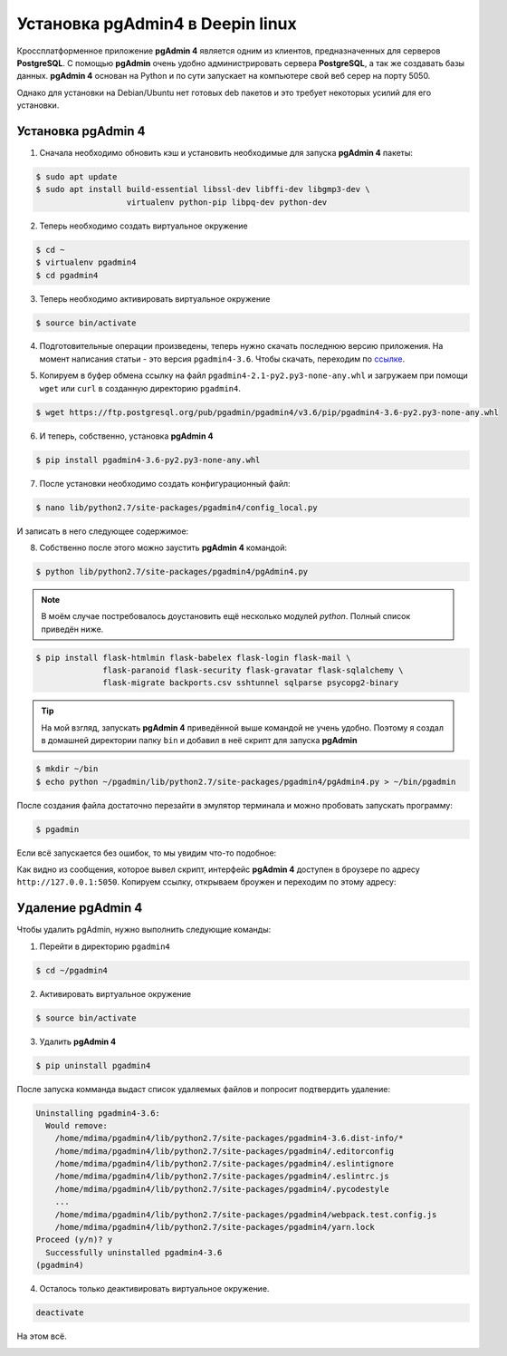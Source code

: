 Установка pgAdmin4 в Deepin linux
=================================

Кроссплатформенное приложение **pgAdmin 4** является одним из клиентов, предназначенных для серверов **PostgreSQL**. С помощью **pgAdmin** очень удобно администрировать сервера **PostgreSQL**, а так же создавать базы данных. **pgAdmin 4** основан на Python и по сути запускает на компьютере свой веб серер на порту 5050.

Однако для установки на Debian/Ubuntu нет готовых deb пакетов и это требует некоторых усилий для его установки.

Установка pgAdmin 4
-------------------

1. Сначала необходимо обновить кэш и установить необходимые для запуска **pgAdmin 4** пакеты:

.. code-block:: console

   $ sudo apt update
   $ sudo apt install build-essential libssl-dev libffi-dev libgmp3-dev \
                      virtualenv python-pip libpq-dev python-dev

2. Теперь необходимо создать виртуальное окружение

.. code-block:: console

   $ cd ~
   $ virtualenv pgadmin4
   $ cd pgadmin4

3. Теперь необходимо активировать виртуальное окружение

.. code-block:: console

   $ source bin/activate

4. Подготовительные операции произведены, теперь нужно скачать последнюю версию приложения. На момент написания статьи - это версия ``pgadmin4-3.6``. Чтобы скачать, переходим по ссылке_.

.. _ссылке: https://www.postgresql.org/ftp/pgadmin/pgadmin4/v3.6/pip/

.. image:: .images/pgadmin-01.png
   :alt: Загрузка последней версии
   :align: center

5. Копируем в буфер обмена ссылку на файл ``pgadmin4-2.1-py2.py3-none-any.whl`` и загружаем при помощи ``wget`` или ``curl`` в созданную директорию ``pgadmin4``.

.. code-block:: console

   $ wget https://ftp.postgresql.org/pub/pgadmin/pgadmin4/v3.6/pip/pgadmin4-3.6-py2.py3-none-any.whl

6. И теперь, собственно, установка **pgAdmin 4**

.. code-block:: console

   $ pip install pgadmin4-3.6-py2.py3-none-any.whl

7. После установки необходимо создать конфигурационный файл:

.. code-block:: console

   $ nano lib/python2.7/site-packages/pgadmin4/config_local.py

И записать в него следующее содержимое:

.. code-block:: python
   :linenos:

   import os
   DATA_DIR = os.path.realpath(os.path.expanduser(u'~/.pgadmin/'))
   LOG_FILE = os.path.join(DATA_DIR, 'pgadmin4.log')
   SQLITE_PATH = os.path.join(DATA_DIR, 'pgadmin4.db')
   SESSION_DB_PATH = os.path.join(DATA_DIR, 'sessions')
   STORAGE_DIR = os.path.join(DATA_DIR, 'storage')
   SERVER_MODE = False

8. Собственно после этого можно заустить **pgAdmin 4** командой:

.. code-block:: console

   $ python lib/python2.7/site-packages/pgadmin4/pgAdmin4.py

.. note:: В моём случае постребовалось доустановить ещё несколько модулей *python*. Полный список приведён ниже.

.. code-block:: console

   $ pip install flask-htmlmin flask-babelex flask-login flask-mail \
                 flask-paranoid flask-security flask-gravatar flask-sqlalchemy \
                 flask-migrate backports.csv sshtunnel sqlparse psycopg2-binary

.. tip:: На мой взгляд, запускать **pgAdmin 4** приведённой выше командой не учень удобно. Поэтому я создал в домашней директории папку ``bin`` и добавил в неё скрипт для запуска **pgAdmin**

.. code-block:: console

   $ mkdir ~/bin
   $ echo python ~/pgadmin/lib/python2.7/site-packages/pgadmin4/pgAdmin4.py > ~/bin/pgadmin

После создания файла достаточно перезайти в эмулятор терминала и можно пробовать запускать программу:

.. code-block:: console

   $ pgadmin

Если всё запускается без ошибок, то мы увидим что-то подобное:

.. image:: .images/pgadmin-03.png
   :alt: Запуск программы
   :align: center

Как видно из сообщения, которое вывел скрипт, интерфейс **pgAdmin 4** доступен в броузере по адресу ``http://127.0.0.1:5050``. Копируем ссылку, открываем броужен и переходим по этому адресу:

.. image:: .images/pgadmin-02.png
   :scale: 80 %
   :height: 500px
   :width: 800 px
   :alt: Интерфейс программы
   :align: center

Удаление pgAdmin 4
------------------

Чтобы удалить pgAdmin, нужно выполнить следующие команды:

1. Перейти в директорию ``pgadmin4``

.. code-block:: console

   $ cd ~/pgadmin4

2. Активировать виртуальное окружение

.. code-block:: console

   $ source bin/activate

3. Удалить **pgAdmin 4**

.. code-block:: console

   $ pip uninstall pgadmin4

После запуска комманда выдаст список удаляемых файлов и попросит подтвердить удаление:

.. code-block:: console

   Uninstalling pgadmin4-3.6:
     Would remove:
       /home/mdima/pgadmin4/lib/python2.7/site-packages/pgadmin4-3.6.dist-info/*
       /home/mdima/pgadmin4/lib/python2.7/site-packages/pgadmin4/.editorconfig
       /home/mdima/pgadmin4/lib/python2.7/site-packages/pgadmin4/.eslintignore
       /home/mdima/pgadmin4/lib/python2.7/site-packages/pgadmin4/.eslintrc.js
       /home/mdima/pgadmin4/lib/python2.7/site-packages/pgadmin4/.pycodestyle
       ...
       /home/mdima/pgadmin4/lib/python2.7/site-packages/pgadmin4/webpack.test.config.js
       /home/mdima/pgadmin4/lib/python2.7/site-packages/pgadmin4/yarn.lock
   Proceed (y/n)? y
     Successfully uninstalled pgadmin4-3.6
   (pgadmin4)

4. Осталось только деактивировать виртуальное окружение.

.. code-block:: console

   deactivate



На этом всё.

.. image:: https://readthedocs.org/projects/mylittlewiki/badge/?version=latest
   :target: https://mylittlewiki.readthedocs.io/ru/latest/?badge=latest
   :alt: Documentation Status
